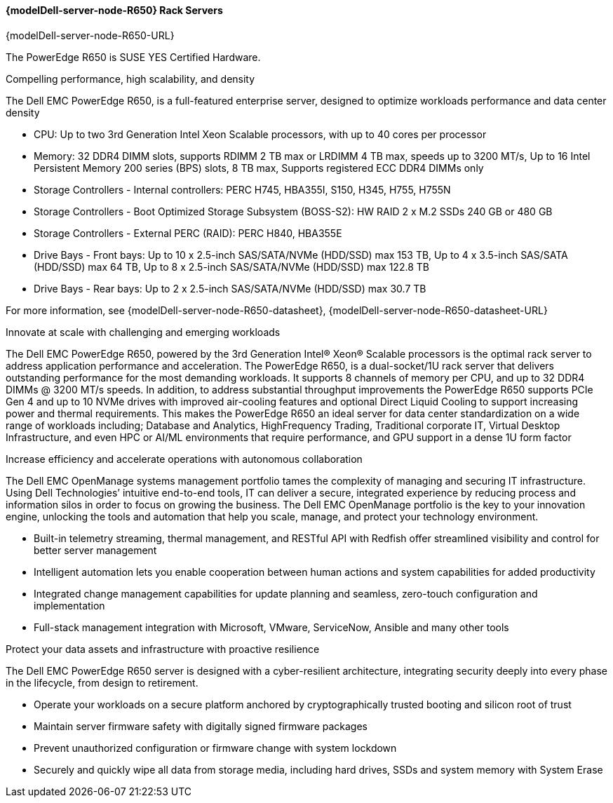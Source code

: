 //include::./dellpoweredge_vars.adoc[]

==== {modelDell-server-node-R650} Rack Servers

{modelDell-server-node-R650-URL}

The PowerEdge R650 is SUSE YES Certified Hardware.

Compelling performance, high scalability, and density

The Dell EMC PowerEdge R650, is a full-featured enterprise server, designed to optimize workloads performance and data center density

•       CPU: Up to two 3rd Generation Intel Xeon Scalable processors, with up to 40 cores per processor
•       Memory: 32 DDR4 DIMM slots, supports RDIMM 2 TB max or LRDIMM 4 TB max, speeds up to 3200 MT/s, Up to 16 Intel Persistent Memory 200 series (BPS) slots, 8 TB max, Supports registered ECC DDR4 DIMMs only
•       Storage Controllers -  Internal controllers: PERC H745, HBA355I, S150, H345, H755, H755N
•	Storage Controllers -  Boot Optimized Storage Subsystem (BOSS-S2): HW RAID 2 x M.2 SSDs 240 GB or 480 GB
•	Storage Controllers - External PERC (RAID): PERC H840, HBA355E
•       Drive Bays - Front bays: Up to 10 x 2.5-inch SAS/SATA/NVMe (HDD/SSD) max 153 TB, Up to 4 x 3.5-inch SAS/SATA (HDD/SSD) max 64 TB, Up to 8 x 2.5-inch SAS/SATA/NVMe (HDD/SSD) max 122.8 TB
•       Drive Bays - Rear bays: Up to 2 x 2.5-inch SAS/SATA/NVMe (HDD/SSD) max 30.7 TB

For more information, see {modelDell-server-node-R650-datasheet}, {modelDell-server-node-R650-datasheet-URL}

Innovate at scale with challenging and emerging workloads

The Dell EMC PowerEdge R650, powered by the 3rd Generation Intel® Xeon® Scalable processors is the optimal rack server to address application performance and acceleration. The PowerEdge R650, is a dual-socket/1U rack server that delivers outstanding performance for the most demanding workloads. It supports 8 channels of memory per CPU, and up to 32 DDR4 DIMMs @ 3200 MT/s speeds. In addition, to address substantial throughput improvements the PowerEdge R650 supports PCIe Gen 4 and up to 10 NVMe drives with improved air-cooling features and optional Direct Liquid Cooling to support increasing power and thermal requirements. This makes the PowerEdge R650 an ideal server for data center standardization on a wide range of workloads including; Database and Analytics, HighFrequency Trading, Traditional corporate IT, Virtual Desktop Infrastructure, and even HPC or AI/ML environments that require performance, and GPU support in a dense 1U form factor

Increase efficiency and accelerate operations with autonomous collaboration

The Dell EMC OpenManage systems management portfolio tames the complexity of managing and securing IT infrastructure. Using Dell Technologies’ intuitive end-to-end tools, IT can deliver a secure, integrated experience by reducing process and information silos in order to focus on growing the business. The Dell EMC OpenManage portfolio is the key to your innovation engine, unlocking the tools and automation that help you scale, manage, and protect your technology environment.

•	Built-in telemetry streaming, thermal management, and RESTful API with Redfish offer streamlined visibility and
control for better server management
•	Intelligent automation lets you enable cooperation between human actions and system capabilities for added
productivity
•	Integrated change management capabilities for update planning and seamless, zero-touch configuration and
implementation
•	Full-stack management integration with Microsoft, VMware, ServiceNow, Ansible and many other tools

Protect your data assets and infrastructure with proactive resilience

The Dell EMC PowerEdge R650 server is designed with a cyber-resilient architecture, integrating security deeply into every phase in the lifecycle, from design to retirement.

•	Operate your workloads on a secure platform anchored by cryptographically trusted booting and silicon root of trust
•	Maintain server firmware safety with digitally signed firmware packages
• Prevent unauthorized configuration or firmware change with system lockdown
• Securely and quickly wipe all data from storage media, including hard drives, SSDs and system memory with System Erase

